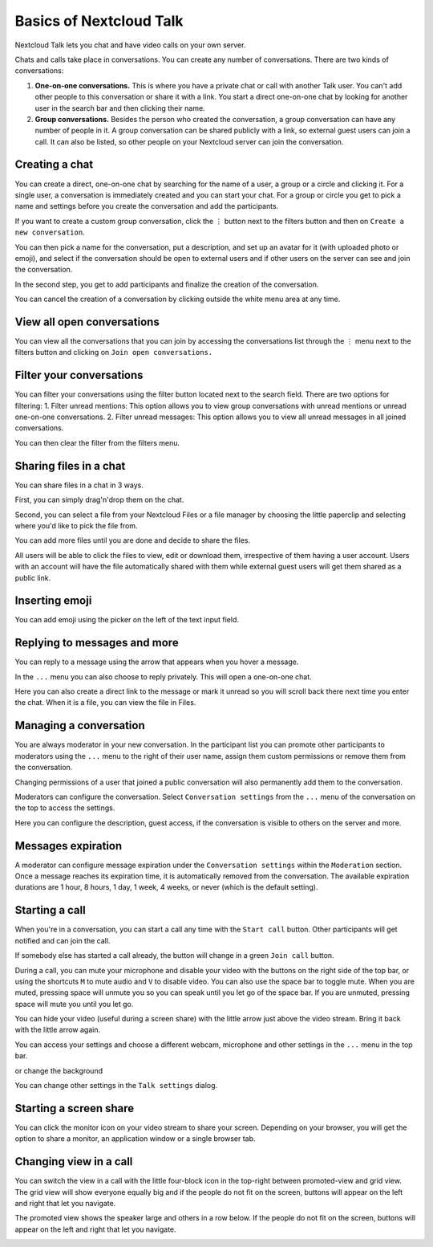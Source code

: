 ========================
Basics of Nextcloud Talk
========================

Nextcloud Talk lets you chat and have video calls on your own server.

Chats and calls take place in conversations. You can create any number of conversations. There are two kinds of conversations:

1. **One-on-one conversations.** This is where you have a private chat or call with another Talk user. You can't add other people to this conversation or share it with a link. You start a direct one-on-one chat by looking for another user in the search bar and then clicking their name.


2. **Group conversations.** Besides the person who created the conversation, a group conversation can have any number of people in it. A group conversation can be shared publicly with a link, so external guest users can join a call. It can also be listed, so other people on your Nextcloud server can join the conversation.

Creating a chat
---------------

You can create a direct, one-on-one chat by searching for the name of a user, a group or a circle and clicking it. For a single user, a conversation is immediately created and you can start your chat. For a group or circle you get to pick a name and settings before you create the conversation and add the participants.

.. image:: images/chat-with-one-user.png

If you want to create a custom group conversation, click the ``⋮`` button next to the filters button and then on ``Create a new conversation``. 

.. image:: images/create-new-conversation.png
    :width: 300px

You can then pick a name for the conversation, put a description, and set up an avatar for it (with uploaded photo or emoji), and select if the conversation should be open to external users and if other users on the server can see and join the conversation.

.. image:: images/creating-open-conversation.png
    :width: 500px

In the second step, you get to add participants and finalize the creation of the conversation.

.. image:: images/add-participants.png
    :width: 500px

You can cancel the creation of a conversation by clicking outside the white menu area at any time.

.. image:: images/new-room.png

View all open conversations
---------------------------

You can view all the conversations that you can join by accessing the conversations list through the ``⋮``  menu next to the filters button and clicking on ``Join open conversations.``

.. image:: images/join-open-conversations.png
    :width: 500px

Filter your conversations
-------------------------

You can filter your conversations using the filter button located next to the search field. There are two options for filtering:
1. Filter unread mentions: This option allows you to view group conversations with unread mentions or unread one-on-one conversations.
2. Filter unread messages: This option allows you to view all unread messages in all joined conversations.

.. image:: images/filters-menu.png
    :width: 250px

You can then clear the filter from the filters menu.

.. image:: images/clear-filter.png
    :width: 250px

Sharing files in a chat
-----------------------

You can share files in a chat in 3 ways.

First, you can simply drag'n'drop them on the chat.

.. image:: images/drag-and-drop.png

Second, you can select a file from your Nextcloud Files or a file manager by choosing the little paperclip and selecting where you'd like to pick the file from.

.. image:: images/share-files-in-chat.png
   :width: 500px

.. image:: images/share-files-in-chat-selection.png
    :width: 450px

You can add more files until you are done and decide to share the files.

.. image:: images/talk-upload-files.png
   :width: 500px

All users will be able to click the files to view, edit or download them, irrespective of them having a user account. Users with an account will have the file automatically shared with them while external guest users will get them shared as a public link.

.. image:: images/editing-document-in-chat-room.png

Inserting emoji
---------------

You can add emoji using the picker on the left of the text input field.

.. image:: images/emoji-picker.png
   :width: 450px

Replying to messages and more
-----------------------------

You can reply to a message using the arrow that appears when you hover a message.

.. image:: images/reply.png
   :width: 450px

In the ``...`` menu you can also choose to reply privately. This will open a one-on-one chat.

.. image:: images/chat-message-menu.png
   :width: 450px

Here you can also create a direct link to the message or mark it unread so you will scroll back there next time you enter the chat. When it is a file, you can view the file in Files.

Managing a conversation
-----------------------

You are always moderator in your new conversation. In the participant list you can promote other participants to moderators using the ``...`` menu to the right of their user name, assign them custom permissions or remove them from the conversation.

Changing permissions of a user that joined a public conversation will also permanently add them to the conversation.

.. image:: images/participant-menu.png

Moderators can configure the conversation. Select ``Conversation settings`` from the ``...`` menu of the conversation on the top to access the settings.

.. image:: images/open-settings.png
    :width: 300px

Here you can configure the description, guest access, if the conversation is visible to others on the server and more.

.. image:: images/conversation-settings-dialog.png
   :width: 450px

Messages expiration
-------------------

A moderator can configure message expiration under the ``Conversation settings`` within the ``Moderation`` section. Once a message reaches its expiration time, it is automatically removed from the conversation.
The available expiration durations are 1 hour, 8 hours, 1 day, 1 week, 4 weeks, or never (which is the default setting).

.. image:: images/messages-expiration.png


Starting a call
---------------

When you're in a conversation, you can start a call any time with the ``Start call`` button. Other participants will get notified and can join the call.

.. image:: images/device-settings-before-call.png
    :width: 300px

If somebody else has started a call already, the button will change in a green ``Join call`` button.

.. image:: images/join-call.png

During a call, you can mute your microphone and disable your video with the buttons on the right side of the top bar, or using the shortcuts ``M`` to mute audio and ``V`` to disable video. You can also use the space bar to toggle mute. When you are muted, pressing space will unmute you so you can speak until you let go of the space bar. If you are unmuted, pressing space will mute you until you let go.

You can hide your video (useful during a screen share) with the little arrow just above the video stream. Bring it back with the little arrow again.

You can access your settings and choose a different webcam, microphone and other settings in the ``...`` menu in the top bar.

.. image:: images/media-settings.png
    :width: 300px

or change the background 

.. image:: images/background-settings-in-call.png
    :width: 300px

You can change other settings in the ``Talk settings`` dialog.

.. image:: images/talk-settings.png

Starting a screen share
-----------------------

You can click the monitor icon on your video stream to share your screen. Depending on your browser, you will get the option to share a monitor, an application window or a single browser tab.


Changing view in a call
-----------------------

You can switch the view in a call with the little four-block icon in the top-right between promoted-view and grid view. The grid view will show everyone equally big and if the people do not fit on the screen, buttons will appear on the left and right that let you navigate.

.. image:: images/talk-grid-view.png

The promoted view shows the speaker large and others in a row below. If the people do not fit on the screen, buttons will appear on the left and right that let you navigate.

.. image:: images/talk-promoted-view.png


















